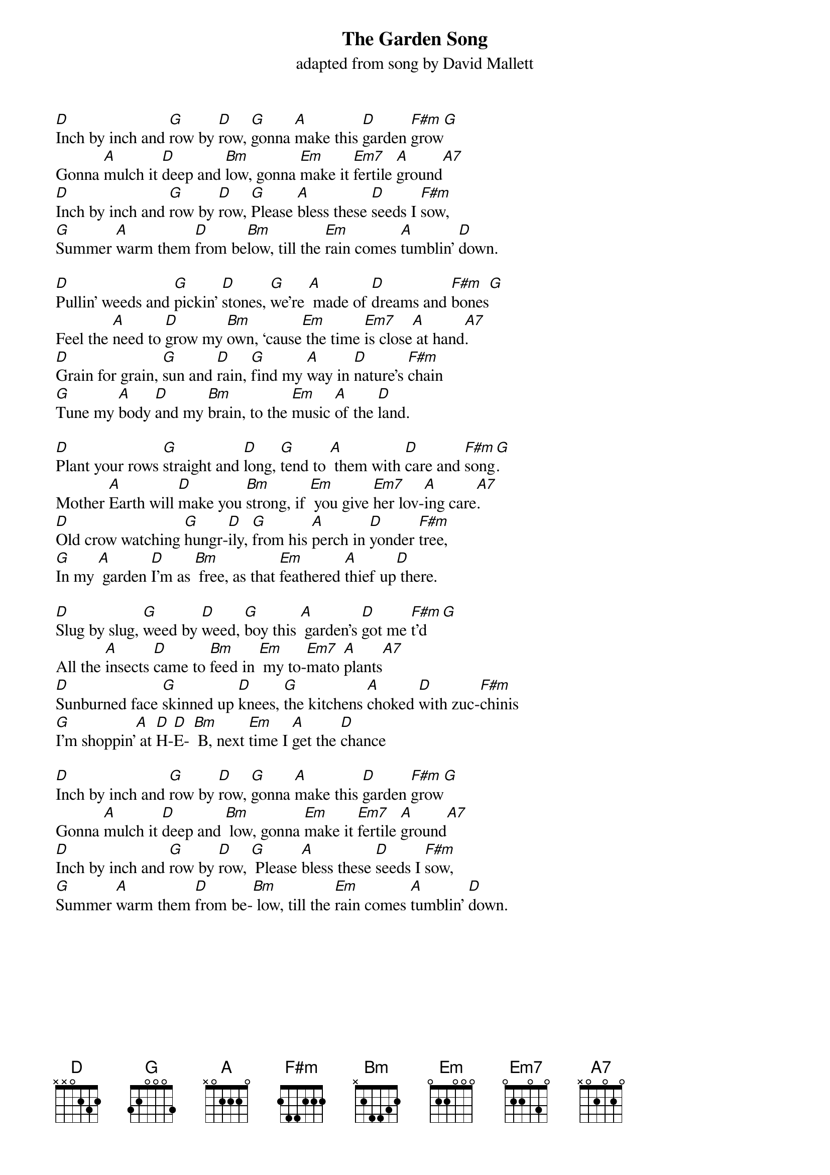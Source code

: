 {t: The Garden Song}
{st: adapted from song by David Mallett}

[D]Inch by inch and [G]row by [D]row, [G]gonna [A]make this [D]garden [F#m]grow[G]
Gonna [A]mulch it [D]deep and [Bm]low, gonna [Em]make it [Em7]fertile [A]ground[A7]
[D]Inch by inch and [G]row by [D]row, [G]Please [A]bless these [D]seeds I [F#m]sow,
[G]Summer [A]warm them [D]from be[Bm]low, till the [Em]rain comes [A]tumblin’ [D]down.

[D]Pullin’ weeds and [G]pickin’ [D]stones, [G]we’re [A] made of [D]dreams and [F#m]bones[G]
Feel the [A]need to [D]grow my [Bm]own, ‘cause[Em] the time [Em7]is close[A] at hand[A7].
[D]Grain for grain, [G]sun and [D]rain, [G]find my [A]way in [D]nature’s [F#m]chain
[G]Tune my [A]body [D]and my [Bm]brain, to the [Em]music [A]of the [D]land.

[D]Plant your rows [G]straight and [D]long, [G]tend to [A] them with [D]care and [F#m]song[G].
Mother [A]Earth will [D]make you [Bm]strong, if [Em] you give [Em7]her lov-[A]ing care[A7].
[D]Old crow watching [G]hungr-[D]ily, [G]from his [A]perch in [D]yonder [F#m]tree,
[G]In my [A] garden [D]I’m as [Bm] free, as that [Em]feathered [A]thief up[D] there.

[D]Slug by slug, [G]weed by [D]weed, [G]boy this [A] garden’s [D]got me [F#m]t’d[G]
All the [A]insects [D]came to [Bm]feed in [Em] my to-[Em7]mato [A]plants[A7]
[D]Sunburned face [G]skinned up [D]knees, [G]the kitchens [A]choked [D]with zuc-[F#m]chinis
[G]I’m shoppin’[A] at [D]H-[D]E- [Bm] B, next [Em]time I [A]get the [D]chance

[D]Inch by inch and [G]row by [D]row, [G]gonna [A]make this [D]garden [F#m]grow[G]
Gonna [A]mulch it [D]deep and [Bm] low, gonna [Em]make it [Em7]fertile [A]ground[A7]
[D]Inch by inch and [G]row by [D]row, [G] Please [A]bless these [D]seeds I [F#m]sow,
[G]Summer [A]warm them [D]from be-[Bm] low, till the [Em]rain comes [A]tumblin’ [D]down.
